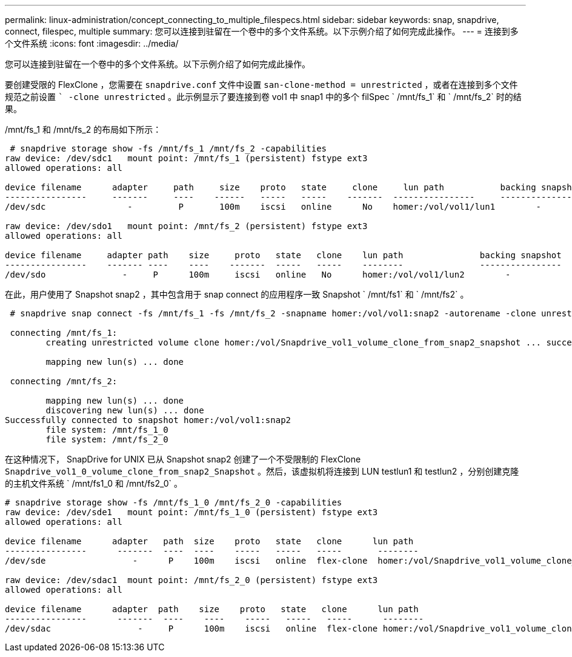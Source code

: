 ---
permalink: linux-administration/concept_connecting_to_multiple_filespecs.html 
sidebar: sidebar 
keywords: snap, snapdrive, connect, filespec, multiple 
summary: 您可以连接到驻留在一个卷中的多个文件系统。以下示例介绍了如何完成此操作。 
---
= 连接到多个文件系统
:icons: font
:imagesdir: ../media/


[role="lead"]
您可以连接到驻留在一个卷中的多个文件系统。以下示例介绍了如何完成此操作。

要创建受限的 FlexClone ，您需要在 `snapdrive.conf` 文件中设置 `san-clone-method = unrestricted` ，或者在连接到多个文件规范之前设置 `` -clone unrestricted` 。此示例显示了要连接到卷 vol1 中 snap1 中的多个 filSpec ` /mnt/fs_1` 和 ` /mnt/fs_2` 时的结果。

/mnt/fs_1 和 /mnt/fs_2 的布局如下所示：

[listing]
----
 # snapdrive storage show -fs /mnt/fs_1 /mnt/fs_2 -capabilities
raw device: /dev/sdc1   mount point: /mnt/fs_1 (persistent) fstype ext3
allowed operations: all

device filename      adapter     path     size    proto   state     clone     lun path           backing snapshot
----------------     -------     ----    ------   -----   -----    -------  ----------------     ----------------
/dev/sdc                -         P       100m    iscsi   online      No    homer:/vol/vol1/lun1        -

raw device: /dev/sdo1   mount point: /mnt/fs_2 (persistent) fstype ext3
allowed operations: all

device filename     adapter path    size     proto   state   clone    lun path               backing snapshot
----------------    ------- ----    ----    -------  -----   -----    --------               ----------------
/dev/sdo               -     P      100m     iscsi   online   No      homer:/vol/vol1/lun2        -
----
在此，用户使用了 Snapshot snap2 ，其中包含用于 snap connect 的应用程序一致 Snapshot ` /mnt/fs1` 和 ` /mnt/fs2` 。

[listing]
----
 # snapdrive snap connect -fs /mnt/fs_1 -fs /mnt/fs_2 -snapname homer:/vol/vol1:snap2 -autorename -clone unrestricted

 connecting /mnt/fs_1:
        creating unrestricted volume clone homer:/vol/Snapdrive_vol1_volume_clone_from_snap2_snapshot ... success

        mapping new lun(s) ... done

 connecting /mnt/fs_2:

        mapping new lun(s) ... done
        discovering new lun(s) ... done
Successfully connected to snapshot homer:/vol/vol1:snap2
        file system: /mnt/fs_1_0
        file system: /mnt/fs_2_0
----
在这种情况下， SnapDrive for UNIX 已从 Snapshot snap2 创建了一个不受限制的 FlexClone `Snapdrive_vol1_0_volume_clone_from_snap2_Snapshot` 。然后，该虚拟机将连接到 LUN testlun1 和 testlun2 ，分别创建克隆的主机文件系统 ` /mnt/fs1_0 和 /mnt/fs2_0` 。

[listing]
----
# snapdrive storage show -fs /mnt/fs_1_0 /mnt/fs_2_0 -capabilities
raw device: /dev/sde1   mount point: /mnt/fs_1_0 (persistent) fstype ext3
allowed operations: all

device filename      adapter   path  size    proto   state   clone      lun path                                                         backing snapshot
----------------      -------  ----  ----    -----   -----   -----       --------                                                        ----------------
/dev/sde                 -      P    100m    iscsi   online  flex-clone  homer:/vol/Snapdrive_vol1_volume_clone_from_snap2_snapshot/lun1   vol1:snap2

raw device: /dev/sdac1  mount point: /mnt/fs_2_0 (persistent) fstype ext3
allowed operations: all

device filename      adapter  path    size    proto   state   clone      lun path                                                            backing snapshot
----------------      -------  ----    ----    -----   -----   -----      --------                                                           ----------------
/dev/sdac                 -     P      100m    iscsi   online  flex-clone homer:/vol/Snapdrive_vol1_volume_clone_from_snap2_snapshot/lun2     vol1:snap2
----
